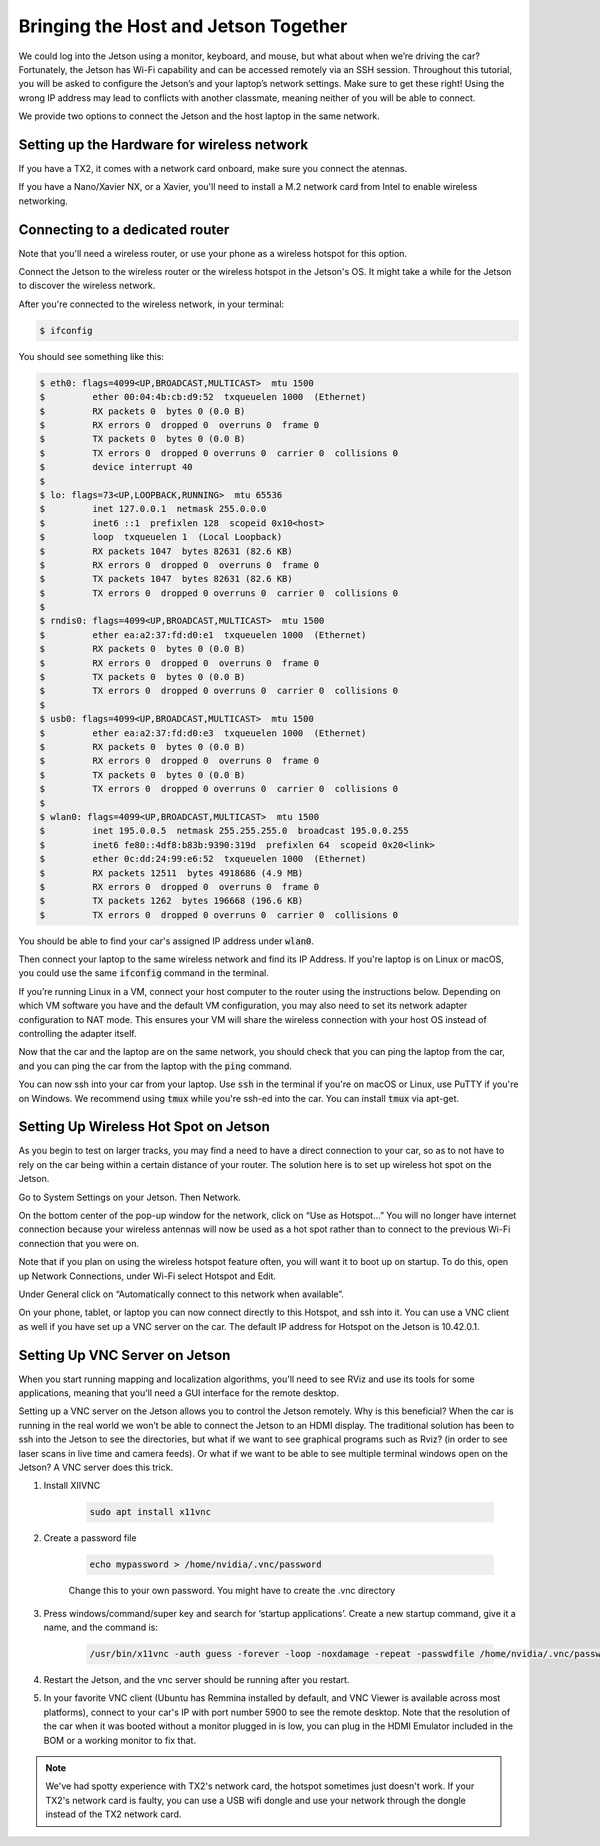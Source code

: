 .. _doc_software_combine:


Bringing the Host and Jetson Together
======================================
We could log into the Jetson using a monitor, keyboard, and mouse, but what about when we’re driving the car? Fortunately, the Jetson has Wi-Fi capability and can be accessed remotely via an SSH session. Throughout this tutorial, you will be asked to configure the Jetson’s and your laptop’s network settings. Make sure to get these right! Using the wrong IP address may lead to conflicts with another classmate, meaning neither of you will be able to connect.

We provide two options to connect the Jetson and the host laptop in the same network.

Setting up the Hardware for wireless network
----------------------------------------------
If you have a TX2, it comes with a network card onboard, make sure you connect the atennas.

If you have a Nano/Xavier NX, or a Xavier, you'll need to install a M.2 network card from Intel to enable wireless networking.

Connecting to a dedicated router
-------------------------------------------------

Note that you'll need a wireless router, or use your phone as a wireless hotspot for this option.

.. #. Click the wireless icon at the top right of the screen and click the f110 network to start connecting to it. You will be prompted for a Wi-Fi password for the network: enter the password the TAs give you.

.. 	* It’s normal for the wireless icon to appear as if the Jetson is not connected immediately to the network since we still need to assign it an IP address.

.. #. In the same menu, click “Edit Connections.” In the pop-up value that appears, highlight the f110 network and click the Edit button.

.. #. Navigate to the IPv4 Settings tab and, under “Addresses,”, click the Add button.

.. 	* In the “Address” field, type ​192.168.2.xxx​, where ​xxx​ is your team’s number plus 200. (For example, if I was on team 2, I would type ​192.168.2.202​.)
.. 	* In the “Netmask” field, type ​255.255.255.0​.
.. 	* In the “Gateway” field, type ​192.168.2.1​.

.. #. In the “DNS servers” field, type the same entry you used for the default gateway: 192.168.2.1​. (The router already has DNS servers configured in its internal settings.)

Connect the Jetson to the wireless router or the wireless hotspot in the Jetson's OS. It might take a while for the Jetson to discover the wireless network.

After you're connected to the wireless network, in your terminal:

.. code-block:: bash

	$ ifconfig

You should see something like this:

.. code-block:: bash

	$ eth0: flags=4099<UP,BROADCAST,MULTICAST>  mtu 1500
	$         ether 00:04:4b:cb:d9:52  txqueuelen 1000  (Ethernet)
	$         RX packets 0  bytes 0 (0.0 B)
	$         RX errors 0  dropped 0  overruns 0  frame 0
	$         TX packets 0  bytes 0 (0.0 B)
	$         TX errors 0  dropped 0 overruns 0  carrier 0  collisions 0
	$         device interrupt 40  
	$ 
	$ lo: flags=73<UP,LOOPBACK,RUNNING>  mtu 65536
	$         inet 127.0.0.1  netmask 255.0.0.0
	$         inet6 ::1  prefixlen 128  scopeid 0x10<host>
	$         loop  txqueuelen 1  (Local Loopback)
	$         RX packets 1047  bytes 82631 (82.6 KB)
	$         RX errors 0  dropped 0  overruns 0  frame 0
	$         TX packets 1047  bytes 82631 (82.6 KB)
	$         TX errors 0  dropped 0 overruns 0  carrier 0  collisions 0
	$ 
	$ rndis0: flags=4099<UP,BROADCAST,MULTICAST>  mtu 1500
	$         ether ea:a2:37:fd:d0:e1  txqueuelen 1000  (Ethernet)
	$         RX packets 0  bytes 0 (0.0 B)
	$         RX errors 0  dropped 0  overruns 0  frame 0
	$         TX packets 0  bytes 0 (0.0 B)
	$         TX errors 0  dropped 0 overruns 0  carrier 0  collisions 0
	$ 
	$ usb0: flags=4099<UP,BROADCAST,MULTICAST>  mtu 1500
	$         ether ea:a2:37:fd:d0:e3  txqueuelen 1000  (Ethernet)
	$         RX packets 0  bytes 0 (0.0 B)
	$         RX errors 0  dropped 0  overruns 0  frame 0
	$         TX packets 0  bytes 0 (0.0 B)
	$         TX errors 0  dropped 0 overruns 0  carrier 0  collisions 0
	$ 
	$ wlan0: flags=4099<UP,BROADCAST,MULTICAST>  mtu 1500
	$         inet 195.0.0.5  netmask 255.255.255.0  broadcast 195.0.0.255
	$         inet6 fe80::4df8:b83b:9390:319d  prefixlen 64  scopeid 0x20<link>
	$         ether 0c:dd:24:99:e6:52  txqueuelen 1000  (Ethernet)
	$         RX packets 12511  bytes 4918686 (4.9 MB)
	$         RX errors 0  dropped 0  overruns 0  frame 0
	$         TX packets 1262  bytes 196668 (196.6 KB)
	$         TX errors 0  dropped 0 overruns 0  carrier 0  collisions 0

You should be able to find your car's assigned IP address under :code:`wlan0`.

Then connect your laptop to the same wireless network and find its IP Address. If you're laptop is on Linux or macOS, you could use the same :code:`ifconfig` command in the terminal.

If you’re running Linux in a VM, connect your ​host​ computer to the router using the instructions below. Depending on which VM software you have and the default VM configuration, you may also need to set its network adapter configuration to NAT mode. This ensures your VM will share the wireless connection with your host OS instead of controlling the adapter itself.

Now that the car and the laptop are on the same network, you should check that you can ping the laptop from the car, and you can ping the car from the laptop with the :code:`ping` command.

You can now ssh into your car from your laptop. Use :code:`ssh` in the terminal if you're on macOS or Linux, use PuTTY if you're on Windows. We recommend using :code:`tmux` while you're ssh-ed into the car. You can install :code:`tmux` via apt-get.

.. #. You should now be connected. Try opening Chromium and connecting to a site like Google, or using the ​ping​ utility from a terminal to test internet connectivity.

	* If you experience signal strength issues, try moving closer to the router.
	* If you can’t see the router at all, ensure that your Wi-Fi antennas are securely connected to the Jetson. You can also try toggling the adapter on and off via the “Enable Wi-Fi” option in the wireless settings menu.
	* If you are connected to the router but can’t reach the internet, you may need to set up the Hokuyo to not allow routing through it.

.. Connecting Your Host/Laptop to the Access Point
.. -------------------------------------------------
.. Important Note​: when connecting your laptop to the router, use an IP address of the form 192.168.2.xxx​, where ​xxx​ is your team’s number multiplied by 4, added to 100, and then added to a number between 0 and 3 according to the alphabetical order of your last name in your team. For example, if I am on team 2, my name is Jack Harkins, and my teammates are Chris Kao, Sheil Sarda, and Houssam Abbas, I would add 1 since my last name (Harkins) comes second, making my final IP address ​192.168.2.209​.

.. Linux
.. ^^^^^^
.. If you’re running Linux in a dual-boot configuration or as a standalone OS, the steps to connect are the same as those for the Jetson above; just make sure you use the correct IP address for your laptop instead of the one for the Jetson. If you’re running Linux in a VM, connect your ​host​ computer to the router using the instructions below. Depending on which VM software you have and the default VM configuration, you may also need to set its network adapter configuration to NAT mode. This ensures your VM will share the wireless connection with your host OS instead of controlling the adapter itself.

.. Windows
.. ^^^^^^^^
.. These instructions are for Windows 10, but they should be easily replicable on older Windows versions as well.

.. #. Click the wireless icon at the bottom right of the taskbar, select the f110 network, and click the Connect button. Enter the network password when prompted.
.. #. Right-click the same wireless icon and click “Open Network & Internet settings.” Click “Change connection properties” in the window that pops up.
.. #. Scroll down, and under “IP settings,” hit the Edit button. Change “Automatic (DHCP)” to manual, click the IPv4 slider, and enter the IP address, gateway, and DNS server as described previously.

.. 		* “Subnet prefix” should be set to ​24​, not ​255.255.255.0​ as you did with the Jetson.
.. 		* You can leave “Alternate DNS” blank.
.. 		* Remember to use the correct IP address for your computer; it should be different from the one you used on the car.)
.. #. If successful, the yellow exclamation mark on the wireless icon should go away. You can test connectivity using the ​ping​ utility included with the Windows command prompt.

.. Mac OS
.. ^^^^^^^^
.. Coming Soon

.. SSHing into the Car
.. -------------------------------------------
.. The ​ssh​ utility is useful for gaining terminal access to your car when you don’t have a monitor around and when you don’t need to do visualization (e.g. via rviz​). Using this utility will give you the ability to edit and run your ROS code remotely and is especially useful when you want to rapidly develop and test new algorithms without the hassle a monitor can bring.

.. Before doing this, make sure both your laptop and car are connected to the f110 network as described ​here​.

.. #. Open a terminal on your laptop and type $ ​ssh your car’s IP address​ to connect to the car. You will be prompted for your Jetson login password; type this in as well.

.. 	* The first time you SSH into the car, you will probably be told that the “authenticity of the host can’t be established.” Just type in “yes” and the dialog will not appear again.
.. #. If successful, you should see a prompt similar to ​

.. 	.. code-block:: bash

.. 		ubuntu@tegra-ubuntu:~$​, 

.. 	which indicates that you’re now connected to the car’s terminal. Try starting ​ roscore​ and running some ROS scripts. Don’t forget to source your working directory’s setup file beforehand.
.. #. Don’t forget that while you’re SSH’ed into the car, you’re running over the wireless network. Try not to get too far away from the car so you don’t accidentally get logged out, and make sure you ​save your work often​.

Setting Up Wireless Hot Spot on Jetson
-------------------------------------------
As you begin to test on larger tracks, you may find a need to have a direct connection to your car, so as to not have to rely on the car being within a certain distance of your router. The solution here is to set up wireless hot spot on the Jetson.

Go to System Settings on your Jetson. Then Network.

.. image:: img/wireless1.jpg

On the bottom center of the pop-up window for the network, click on “Use as Hotspot...” You will no longer have internet connection because your wireless antennas will now be used as a hot spot rather than to connect to the previous Wi-Fi connection that you were on.

Note that if you plan on using the wireless hotspot feature often, you will want it to boot up on startup. To do this, open up Network Connections, under Wi-Fi select Hotspot and Edit.

.. image:: img/wireless2.jpg

Under General click on “Automatically connect to this network when available”.

On your phone, tablet, or laptop you can now connect directly to this Hotspot, and ssh into it. You can use a VNC client as well if you have set up a VNC server on the car. The default IP address for Hotspot on the Jetson is 10.42.0.1.

Setting Up VNC Server on Jetson
-------------------------------------------
When you start running mapping and localization algorithms, you'll need to see RViz and use its tools for some applications, meaning that you'll need a GUI interface for the remote desktop.

Setting up a VNC server on the Jetson allows you to control the Jetson remotely. Why is this beneficial? When the car is running in the real world we won’t be able to connect the Jetson to an HDMI display. The traditional solution has been to ssh into the Jetson to see the directories, but what if we want to see graphical programs such as Rviz? (in order to see laser scans in live time and camera feeds). Or what if we want to be able to see multiple terminal windows open on the Jetson? A VNC server does this trick.

#. Install XIIVNC
	
	.. code-block:: bash

		sudo apt install x11vnc
#. Create a password file

	.. code-block:: bash

		echo mypassword > /home/nvidia/.vnc/password

	Change this to your own password. You might have to create the .vnc directory
#. Press windows/command/super key and search for ‘startup applications’. Create a new startup command, give it a name, and the command is:
	
	.. code-block:: bash

		/usr/bin/x11vnc -auth guess -forever -loop -noxdamage -repeat -passwdfile /home/nvidia/.vnc/password -rfbport 5900 -shared
#. Restart the Jetson, and the vnc server should be running after you restart.
#. In your favorite VNC client (Ubuntu has Remmina installed by default, and VNC Viewer is available across most platforms), connect to your car's IP with port number 5900 to see the remote desktop. Note that the resolution of the car when it was booted without a monitor plugged in is low, you can plug in the HDMI Emulator included in the BOM or a working monitor to fix that.

.. note:: 
  We've had spotty experience with TX2's network card, the hotspot sometimes just doesn't work. If your TX2's network card is faulty, you can use a USB wifi dongle and use your network through the dongle instead of the TX2 network card.

